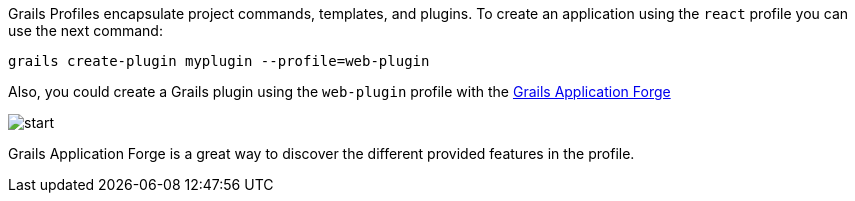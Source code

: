 Grails Profiles encapsulate project commands, templates, and plugins.
To create an application using the `react` profile you can use the next command:

[source, bash]
----
grails create-plugin myplugin --profile=web-plugin
----

Also, you could create a Grails plugin using the `web-plugin` profile with the http://start.grails.org[Grails Application Forge]

image::start.png[]

Grails Application Forge is a great way to discover the different provided features in the profile.
